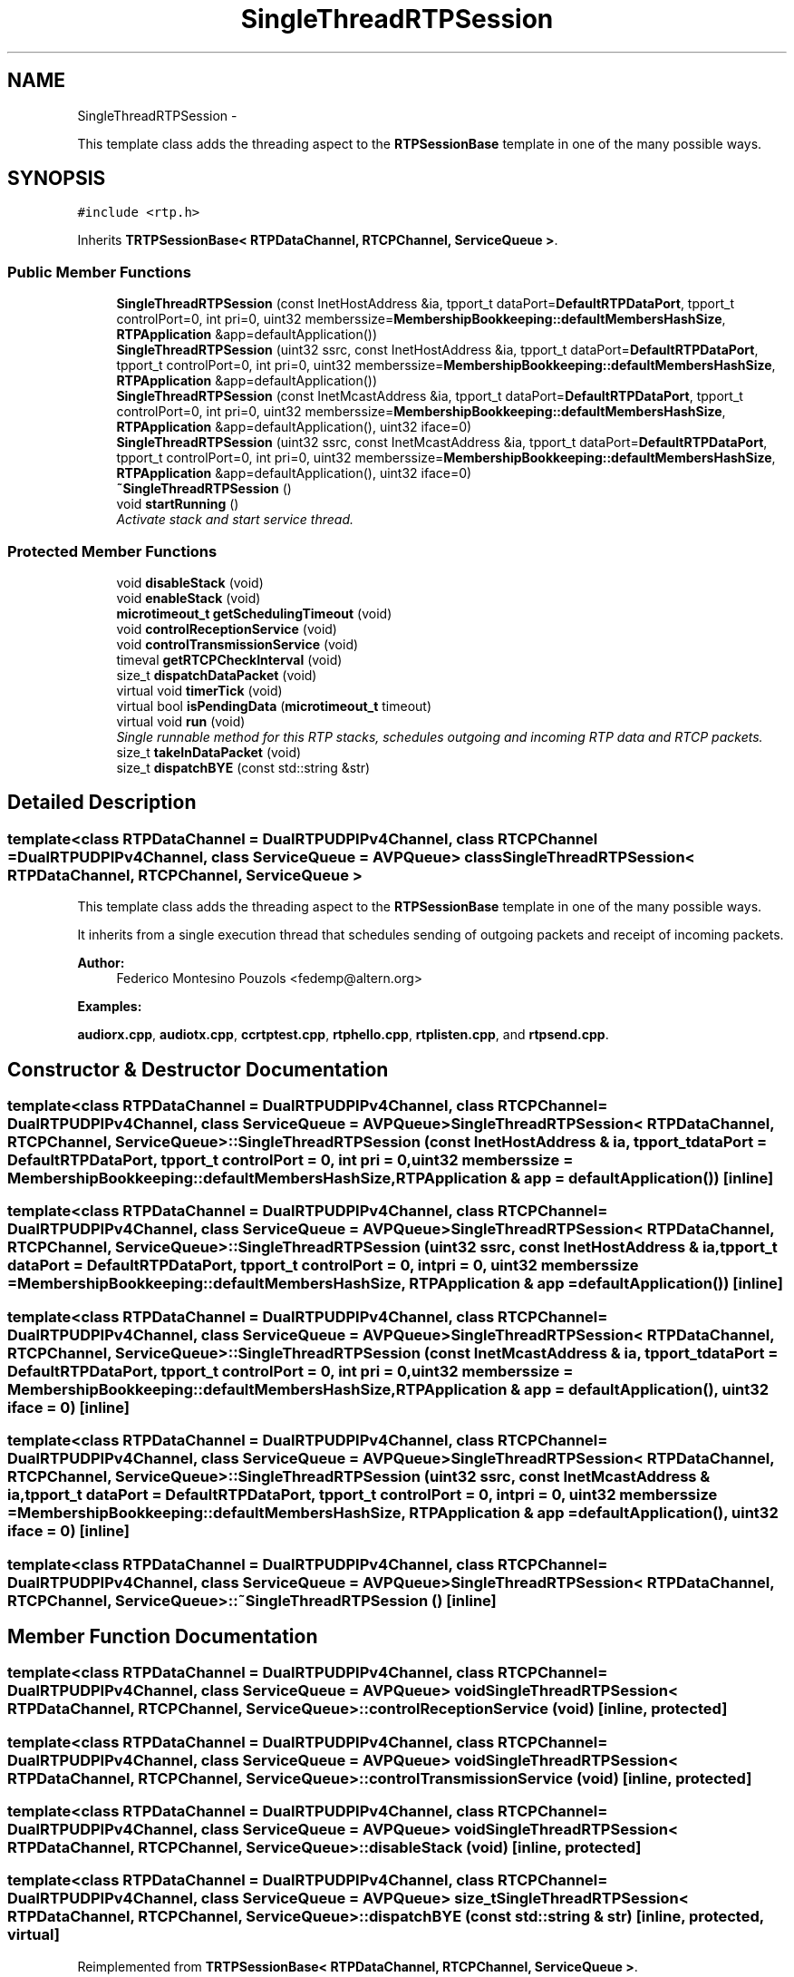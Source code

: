 .TH "SingleThreadRTPSession" 3 "21 Sep 2010" "ccRTP" \" -*- nroff -*-
.ad l
.nh
.SH NAME
SingleThreadRTPSession \- 
.PP
This template class adds the threading aspect to the \fBRTPSessionBase\fP template in one of the many possible ways.  

.SH SYNOPSIS
.br
.PP
.PP
\fC#include <rtp.h>\fP
.PP
Inherits \fBTRTPSessionBase< RTPDataChannel, RTCPChannel, ServiceQueue >\fP.
.SS "Public Member Functions"

.in +1c
.ti -1c
.RI "\fBSingleThreadRTPSession\fP (const InetHostAddress &ia, tpport_t dataPort=\fBDefaultRTPDataPort\fP, tpport_t controlPort=0, int pri=0, uint32 memberssize=\fBMembershipBookkeeping::defaultMembersHashSize\fP, \fBRTPApplication\fP &app=defaultApplication())"
.br
.ti -1c
.RI "\fBSingleThreadRTPSession\fP (uint32 ssrc, const InetHostAddress &ia, tpport_t dataPort=\fBDefaultRTPDataPort\fP, tpport_t controlPort=0, int pri=0, uint32 memberssize=\fBMembershipBookkeeping::defaultMembersHashSize\fP, \fBRTPApplication\fP &app=defaultApplication())"
.br
.ti -1c
.RI "\fBSingleThreadRTPSession\fP (const InetMcastAddress &ia, tpport_t dataPort=\fBDefaultRTPDataPort\fP, tpport_t controlPort=0, int pri=0, uint32 memberssize=\fBMembershipBookkeeping::defaultMembersHashSize\fP, \fBRTPApplication\fP &app=defaultApplication(), uint32 iface=0)"
.br
.ti -1c
.RI "\fBSingleThreadRTPSession\fP (uint32 ssrc, const InetMcastAddress &ia, tpport_t dataPort=\fBDefaultRTPDataPort\fP, tpport_t controlPort=0, int pri=0, uint32 memberssize=\fBMembershipBookkeeping::defaultMembersHashSize\fP, \fBRTPApplication\fP &app=defaultApplication(), uint32 iface=0)"
.br
.ti -1c
.RI "\fB~SingleThreadRTPSession\fP ()"
.br
.ti -1c
.RI "void \fBstartRunning\fP ()"
.br
.RI "\fIActivate stack and start service thread. \fP"
.in -1c
.SS "Protected Member Functions"

.in +1c
.ti -1c
.RI "void \fBdisableStack\fP (void)"
.br
.ti -1c
.RI "void \fBenableStack\fP (void)"
.br
.ti -1c
.RI "\fBmicrotimeout_t\fP \fBgetSchedulingTimeout\fP (void)"
.br
.ti -1c
.RI "void \fBcontrolReceptionService\fP (void)"
.br
.ti -1c
.RI "void \fBcontrolTransmissionService\fP (void)"
.br
.ti -1c
.RI "timeval \fBgetRTCPCheckInterval\fP (void)"
.br
.ti -1c
.RI "size_t \fBdispatchDataPacket\fP (void)"
.br
.ti -1c
.RI "virtual void \fBtimerTick\fP (void)"
.br
.ti -1c
.RI "virtual bool \fBisPendingData\fP (\fBmicrotimeout_t\fP timeout)"
.br
.ti -1c
.RI "virtual void \fBrun\fP (void)"
.br
.RI "\fISingle runnable method for this RTP stacks, schedules outgoing and incoming RTP data and RTCP packets. \fP"
.ti -1c
.RI "size_t \fBtakeInDataPacket\fP (void)"
.br
.ti -1c
.RI "size_t \fBdispatchBYE\fP (const std::string &str)"
.br
.in -1c
.SH "Detailed Description"
.PP 

.SS "template<class RTPDataChannel = DualRTPUDPIPv4Channel, class RTCPChannel = DualRTPUDPIPv4Channel, class ServiceQueue = AVPQueue> class SingleThreadRTPSession< RTPDataChannel, RTCPChannel, ServiceQueue >"
This template class adds the threading aspect to the \fBRTPSessionBase\fP template in one of the many possible ways. 

It inherits from a single execution thread that schedules sending of outgoing packets and receipt of incoming packets.
.PP
\fBAuthor:\fP
.RS 4
Federico Montesino Pouzols <fedemp@altern.org> 
.RE
.PP

.PP
\fBExamples: \fP
.in +1c
.PP
\fBaudiorx.cpp\fP, \fBaudiotx.cpp\fP, \fBccrtptest.cpp\fP, \fBrtphello.cpp\fP, \fBrtplisten.cpp\fP, and \fBrtpsend.cpp\fP.
.SH "Constructor & Destructor Documentation"
.PP 
.SS "template<class RTPDataChannel  = DualRTPUDPIPv4Channel, class RTCPChannel  = DualRTPUDPIPv4Channel, class ServiceQueue  = AVPQueue> \fBSingleThreadRTPSession\fP< RTPDataChannel, RTCPChannel, ServiceQueue >::\fBSingleThreadRTPSession\fP (const InetHostAddress & ia, tpport_t dataPort = \fC\fBDefaultRTPDataPort\fP\fP, tpport_t controlPort = \fC0\fP, int pri = \fC0\fP, uint32 memberssize = \fC\fBMembershipBookkeeping::defaultMembersHashSize\fP\fP, \fBRTPApplication\fP & app = \fCdefaultApplication()\fP)\fC [inline]\fP"
.SS "template<class RTPDataChannel  = DualRTPUDPIPv4Channel, class RTCPChannel  = DualRTPUDPIPv4Channel, class ServiceQueue  = AVPQueue> \fBSingleThreadRTPSession\fP< RTPDataChannel, RTCPChannel, ServiceQueue >::\fBSingleThreadRTPSession\fP (uint32 ssrc, const InetHostAddress & ia, tpport_t dataPort = \fC\fBDefaultRTPDataPort\fP\fP, tpport_t controlPort = \fC0\fP, int pri = \fC0\fP, uint32 memberssize = \fC\fBMembershipBookkeeping::defaultMembersHashSize\fP\fP, \fBRTPApplication\fP & app = \fCdefaultApplication()\fP)\fC [inline]\fP"
.SS "template<class RTPDataChannel  = DualRTPUDPIPv4Channel, class RTCPChannel  = DualRTPUDPIPv4Channel, class ServiceQueue  = AVPQueue> \fBSingleThreadRTPSession\fP< RTPDataChannel, RTCPChannel, ServiceQueue >::\fBSingleThreadRTPSession\fP (const InetMcastAddress & ia, tpport_t dataPort = \fC\fBDefaultRTPDataPort\fP\fP, tpport_t controlPort = \fC0\fP, int pri = \fC0\fP, uint32 memberssize = \fC\fBMembershipBookkeeping::defaultMembersHashSize\fP\fP, \fBRTPApplication\fP & app = \fCdefaultApplication()\fP, uint32 iface = \fC0\fP)\fC [inline]\fP"
.SS "template<class RTPDataChannel  = DualRTPUDPIPv4Channel, class RTCPChannel  = DualRTPUDPIPv4Channel, class ServiceQueue  = AVPQueue> \fBSingleThreadRTPSession\fP< RTPDataChannel, RTCPChannel, ServiceQueue >::\fBSingleThreadRTPSession\fP (uint32 ssrc, const InetMcastAddress & ia, tpport_t dataPort = \fC\fBDefaultRTPDataPort\fP\fP, tpport_t controlPort = \fC0\fP, int pri = \fC0\fP, uint32 memberssize = \fC\fBMembershipBookkeeping::defaultMembersHashSize\fP\fP, \fBRTPApplication\fP & app = \fCdefaultApplication()\fP, uint32 iface = \fC0\fP)\fC [inline]\fP"
.SS "template<class RTPDataChannel  = DualRTPUDPIPv4Channel, class RTCPChannel  = DualRTPUDPIPv4Channel, class ServiceQueue  = AVPQueue> \fBSingleThreadRTPSession\fP< RTPDataChannel, RTCPChannel, ServiceQueue >::~\fBSingleThreadRTPSession\fP ()\fC [inline]\fP"
.SH "Member Function Documentation"
.PP 
.SS "template<class RTPDataChannel  = DualRTPUDPIPv4Channel, class RTCPChannel  = DualRTPUDPIPv4Channel, class ServiceQueue  = AVPQueue> void \fBSingleThreadRTPSession\fP< RTPDataChannel, RTCPChannel, ServiceQueue >::controlReceptionService (void)\fC [inline, protected]\fP"
.SS "template<class RTPDataChannel  = DualRTPUDPIPv4Channel, class RTCPChannel  = DualRTPUDPIPv4Channel, class ServiceQueue  = AVPQueue> void \fBSingleThreadRTPSession\fP< RTPDataChannel, RTCPChannel, ServiceQueue >::controlTransmissionService (void)\fC [inline, protected]\fP"
.SS "template<class RTPDataChannel  = DualRTPUDPIPv4Channel, class RTCPChannel  = DualRTPUDPIPv4Channel, class ServiceQueue  = AVPQueue> void \fBSingleThreadRTPSession\fP< RTPDataChannel, RTCPChannel, ServiceQueue >::disableStack (void)\fC [inline, protected]\fP"
.SS "template<class RTPDataChannel  = DualRTPUDPIPv4Channel, class RTCPChannel  = DualRTPUDPIPv4Channel, class ServiceQueue  = AVPQueue> size_t \fBSingleThreadRTPSession\fP< RTPDataChannel, RTCPChannel, ServiceQueue >::dispatchBYE (const std::string & str)\fC [inline, protected, virtual]\fP"
.PP
Reimplemented from \fBTRTPSessionBase< RTPDataChannel, RTCPChannel, ServiceQueue >\fP.
.SS "template<class RTPDataChannel  = DualRTPUDPIPv4Channel, class RTCPChannel  = DualRTPUDPIPv4Channel, class ServiceQueue  = AVPQueue> size_t \fBSingleThreadRTPSession\fP< RTPDataChannel, RTCPChannel, ServiceQueue >::dispatchDataPacket (void)\fC [inline, protected]\fP"
.SS "template<class RTPDataChannel  = DualRTPUDPIPv4Channel, class RTCPChannel  = DualRTPUDPIPv4Channel, class ServiceQueue  = AVPQueue> void \fBSingleThreadRTPSession\fP< RTPDataChannel, RTCPChannel, ServiceQueue >::enableStack (void)\fC [inline, protected]\fP"
.SS "template<class RTPDataChannel  = DualRTPUDPIPv4Channel, class RTCPChannel  = DualRTPUDPIPv4Channel, class ServiceQueue  = AVPQueue> timeval \fBSingleThreadRTPSession\fP< RTPDataChannel, RTCPChannel, ServiceQueue >::getRTCPCheckInterval (void)\fC [inline, protected]\fP"
.SS "template<class RTPDataChannel  = DualRTPUDPIPv4Channel, class RTCPChannel  = DualRTPUDPIPv4Channel, class ServiceQueue  = AVPQueue> \fBmicrotimeout_t\fP \fBSingleThreadRTPSession\fP< RTPDataChannel, RTCPChannel, ServiceQueue >::getSchedulingTimeout (void)\fC [inline, protected]\fP"
.SS "template<class RTPDataChannel  = DualRTPUDPIPv4Channel, class RTCPChannel  = DualRTPUDPIPv4Channel, class ServiceQueue  = AVPQueue> virtual bool \fBSingleThreadRTPSession\fP< RTPDataChannel, RTCPChannel, ServiceQueue >::isPendingData (\fBmicrotimeout_t\fP timeout)\fC [inline, protected, virtual]\fP"
.PP
Reimplemented from \fBTRTPSessionBase< RTPDataChannel, RTCPChannel, ServiceQueue >\fP.
.SS "template<class RTPDataChannel  = DualRTPUDPIPv4Channel, class RTCPChannel  = DualRTPUDPIPv4Channel, class ServiceQueue  = AVPQueue> virtual void \fBSingleThreadRTPSession\fP< RTPDataChannel, RTCPChannel, ServiceQueue >::run (void)\fC [inline, protected, virtual]\fP"
.PP
Single runnable method for this RTP stacks, schedules outgoing and incoming RTP data and RTCP packets. 
.SS "template<class RTPDataChannel  = DualRTPUDPIPv4Channel, class RTCPChannel  = DualRTPUDPIPv4Channel, class ServiceQueue  = AVPQueue> void \fBSingleThreadRTPSession\fP< RTPDataChannel, RTCPChannel, ServiceQueue >::startRunning ()\fC [inline]\fP"
.PP
Activate stack and start service thread. 
.PP
\fBExamples: \fP
.in +1c
\fBrtplisten.cpp\fP, and \fBrtpsend.cpp\fP.
.SS "template<class RTPDataChannel  = DualRTPUDPIPv4Channel, class RTCPChannel  = DualRTPUDPIPv4Channel, class ServiceQueue  = AVPQueue> size_t \fBSingleThreadRTPSession\fP< RTPDataChannel, RTCPChannel, ServiceQueue >::takeInDataPacket (void)\fC [inline, protected]\fP"
.SS "template<class RTPDataChannel  = DualRTPUDPIPv4Channel, class RTCPChannel  = DualRTPUDPIPv4Channel, class ServiceQueue  = AVPQueue> virtual void \fBSingleThreadRTPSession\fP< RTPDataChannel, RTCPChannel, ServiceQueue >::timerTick (void)\fC [inline, protected, virtual]\fP"

.SH "Author"
.PP 
Generated automatically by Doxygen for ccRTP from the source code.
